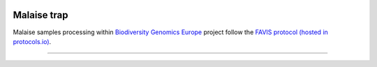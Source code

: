 .. |logo_BGE_alpha| image:: _static/logo_BGE_alpha.png
  :width: 300
  :alt: Alternative text
  :target: https://biodiversitygenomics.eu/

.. |eufund| image:: _static/eu_co-funded.png
  :width: 200
  :alt: Alternative text

.. |chfund| image:: _static/ch-logo-200x50.png
  :width: 210
  :alt: Alternative text

.. |ukrifund| image:: _static/ukri-logo-200x59.png
  :width: 150
  :alt: Alternative text

.. |logo_BGE_small| image:: _static/logo_BGE_alpha.png
  :width: 120
  :alt: Alternative text
  :target: https://biodiversitygenomics.eu/

.. |malaise_bottle| image:: _static/malaise_bottle.jpg
  :width: 250
  :alt: Alternative text

.. raw:: html

    <style> .red {color:#ff0000; font-weight:bold; font-size:16px} </style>

.. role:: red


|logo_BGE_alpha|

Malaise trap
************

Malaise samples processing within `Biodiversity Genomics Europe <https://biodiversitygenomics.eu/>`_ project
follow the `FAVIS protocol (hosted in protocols.io) <https://dx.doi.org/10.17504/protocols.io.kqdg36261g25/v2>`_.

|malaise_bottle|

____________________________________________________

|logo_BGE_small| |eufund| |chfund| |ukrifund|
